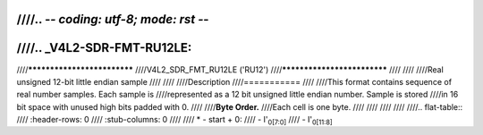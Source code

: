 ////.. -*- coding: utf-8; mode: rst -*-
////
////.. _V4L2-SDR-FMT-RU12LE:
////
////****************************
////V4L2_SDR_FMT_RU12LE ('RU12')
////****************************
////
////
////Real unsigned 12-bit little endian sample
////
////
////Description
////===========
////
////This format contains sequence of real number samples. Each sample is
////represented as a 12 bit unsigned little endian number. Sample is stored
////in 16 bit space with unused high bits padded with 0.
////
////**Byte Order.**
////Each cell is one byte.
////
////
////
////
////.. flat-table::
////    :header-rows:  0
////    :stub-columns: 0
////
////    * - start + 0:
////      - I'\ :sub:`0[7:0]`
////      - I'\ :sub:`0[11:8]`
